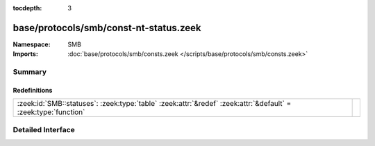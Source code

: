 :tocdepth: 3

base/protocols/smb/const-nt-status.zeek
=======================================
.. zeek:namespace:: SMB


:Namespace: SMB
:Imports: :doc:`base/protocols/smb/consts.zeek </scripts/base/protocols/smb/consts.zeek>`

Summary
~~~~~~~
Redefinitions
#############
============================================================================================================== =
:zeek:id:`SMB::statuses`: :zeek:type:`table` :zeek:attr:`&redef` :zeek:attr:`&default` = :zeek:type:`function` 
============================================================================================================== =


Detailed Interface
~~~~~~~~~~~~~~~~~~

